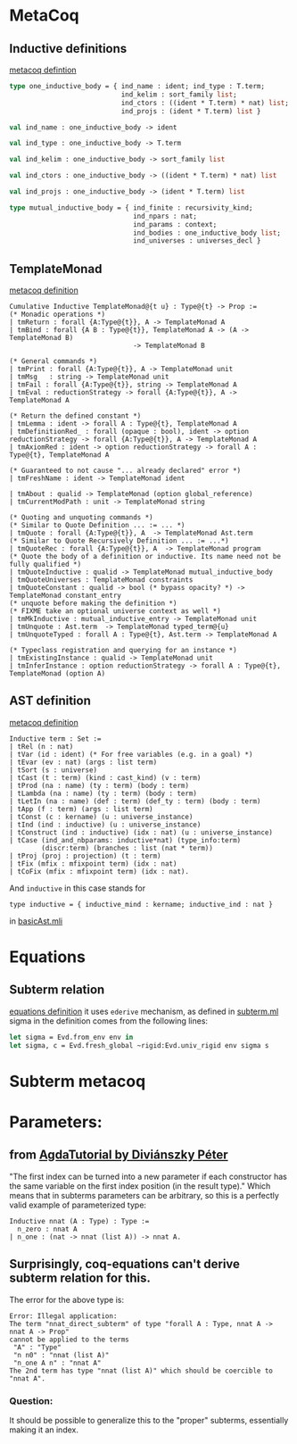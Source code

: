 * MetaCoq
** Inductive definitions
[[file:~/my-dir/ed/uni/saar/prjcts/coq/metacoq/checker/src/environmentTyping.mli][metacoq defintion]]
#+BEGIN_SRC ocaml
  type one_inductive_body = { ind_name : ident; ind_type : T.term;
                              ind_kelim : sort_family list;
                              ind_ctors : ((ident * T.term) * nat) list;
                              ind_projs : (ident * T.term) list }

  val ind_name : one_inductive_body -> ident

  val ind_type : one_inductive_body -> T.term

  val ind_kelim : one_inductive_body -> sort_family list

  val ind_ctors : one_inductive_body -> ((ident * T.term) * nat) list

  val ind_projs : one_inductive_body -> (ident * T.term) list

  type mutual_inductive_body = { ind_finite : recursivity_kind;
                                 ind_npars : nat;
                                 ind_params : context;
                                 ind_bodies : one_inductive_body list;
                                 ind_universes : universes_decl }
#+END_SRC
** TemplateMonad
[[file:~/my-dir/ed/uni/saar/prjcts/coq/metacoq/template-coq/theories/TemplateMonad/Core.v][metacoq definition]]
#+BEGIN_SRC coq
Cumulative Inductive TemplateMonad@{t u} : Type@{t} -> Prop :=
(* Monadic operations *)
| tmReturn : forall {A:Type@{t}}, A -> TemplateMonad A
| tmBind : forall {A B : Type@{t}}, TemplateMonad A -> (A -> TemplateMonad B)
                               -> TemplateMonad B

(* General commands *)
| tmPrint : forall {A:Type@{t}}, A -> TemplateMonad unit
| tmMsg   : string -> TemplateMonad unit
| tmFail : forall {A:Type@{t}}, string -> TemplateMonad A
| tmEval : reductionStrategy -> forall {A:Type@{t}}, A -> TemplateMonad A

(* Return the defined constant *)
| tmLemma : ident -> forall A : Type@{t}, TemplateMonad A
| tmDefinitionRed_ : forall (opaque : bool), ident -> option reductionStrategy -> forall {A:Type@{t}}, A -> TemplateMonad A
| tmAxiomRed : ident -> option reductionStrategy -> forall A : Type@{t}, TemplateMonad A

(* Guaranteed to not cause "... already declared" error *)
| tmFreshName : ident -> TemplateMonad ident

| tmAbout : qualid -> TemplateMonad (option global_reference)
| tmCurrentModPath : unit -> TemplateMonad string

(* Quoting and unquoting commands *)
(* Similar to Quote Definition ... := ... *)
| tmQuote : forall {A:Type@{t}}, A  -> TemplateMonad Ast.term
(* Similar to Quote Recursively Definition ... := ...*)
| tmQuoteRec : forall {A:Type@{t}}, A  -> TemplateMonad program
(* Quote the body of a definition or inductive. Its name need not be fully qualified *)
| tmQuoteInductive : qualid -> TemplateMonad mutual_inductive_body
| tmQuoteUniverses : TemplateMonad constraints
| tmQuoteConstant : qualid -> bool (* bypass opacity? *) -> TemplateMonad constant_entry
(* unquote before making the definition *)
(* FIXME take an optional universe context as well *)
| tmMkInductive : mutual_inductive_entry -> TemplateMonad unit
| tmUnquote : Ast.term  -> TemplateMonad typed_term@{u}
| tmUnquoteTyped : forall A : Type@{t}, Ast.term -> TemplateMonad A

(* Typeclass registration and querying for an instance *)
| tmExistingInstance : qualid -> TemplateMonad unit
| tmInferInstance : option reductionStrategy -> forall A : Type@{t}, TemplateMonad (option A)
#+END_SRC
** AST definition
[[file:~/my-dir/ed/uni/saar/prjcts/coq/metacoq/template-coq/theories/Ast.v][metacoq definition]]
#+begin_src coq
Inductive term : Set :=
| tRel (n : nat)
| tVar (id : ident) (* For free variables (e.g. in a goal) *)
| tEvar (ev : nat) (args : list term)
| tSort (s : universe)
| tCast (t : term) (kind : cast_kind) (v : term)
| tProd (na : name) (ty : term) (body : term)
| tLambda (na : name) (ty : term) (body : term)
| tLetIn (na : name) (def : term) (def_ty : term) (body : term)
| tApp (f : term) (args : list term)
| tConst (c : kername) (u : universe_instance)
| tInd (ind : inductive) (u : universe_instance)
| tConstruct (ind : inductive) (idx : nat) (u : universe_instance)
| tCase (ind_and_nbparams: inductive*nat) (type_info:term)
        (discr:term) (branches : list (nat * term))
| tProj (proj : projection) (t : term)
| tFix (mfix : mfixpoint term) (idx : nat)
| tCoFix (mfix : mfixpoint term) (idx : nat).
#+end_src

And =inductive= in this case stands for
#+begin_src coq
type inductive = { inductive_mind : kername; inductive_ind : nat }
#+end_src
in [[file:~/my-dir/ed/uni/saar/prjcts/coq/metacoq/template-coq/gen-src/basicAst.mli][basicAst.mli]]
* Equations
** Subterm relation
[[file:~/my-dir/ed/uni/saar/prjcts/coq/Coq-Equations/src/subterm.ml][equations definition]]
it uses =ederive= mechanism, as defined in [[file:~/my-dir/ed/uni/saar/prjcts/coq/Coq-Equations/src/subterm.ml][subterm.ml]]
sigma in the definition comes from the following lines:
#+begin_src ocaml
let sigma = Evd.from_env env in
let sigma, c = Evd.fresh_global ~rigid:Evd.univ_rigid env sigma s
#+end_src
* Subterm metacoq
* Parameters:
** from [[https://people.inf.elte.hu/divip/AgdaTutorial/Sets.Parameters_vs_Indices.html][AgdaTutorial by Diviánszky Péter]]
"The first index can be turned into a new parameter if each constructor has the same variable on the first index position (in the result type)."
Which means that in subterms parameters can be arbitrary, so this is a perfectly valid example of parameterized type:
#+begin_src coq
Inductive nnat (A : Type) : Type :=
  n_zero : nnat A
| n_one : (nat -> nnat (list A)) -> nnat A.
#+end_src
** Surprisingly, coq-equations can't derive subterm relation for this.
The error for the above type is:
#+begin_src coq
Error: Illegal application:
The term "nnat_direct_subterm" of type "forall A : Type, nnat A -> nnat A -> Prop"
cannot be applied to the terms
 "A" : "Type"
 "n n0" : "nnat (list A)"
 "n_one A n" : "nnat A"
The 2nd term has type "nnat (list A)" which should be coercible to
"nnat A".
#+end_src
*** Question:
It should be possible to generalize this to the "proper" subterms,
essentially making it an index.
